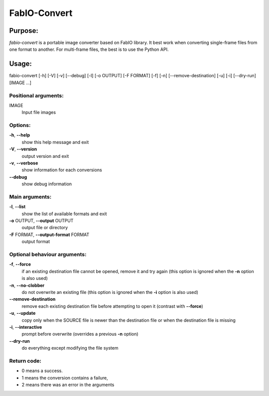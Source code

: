 FabIO-Convert
=============

Purpose:
--------

`fabio-convert` is a portable image converter based on FabIO library.
It best work when converting single-frame files from one format to another.
For multi-frame files, the best is to use the Python API.

Usage:
------

fabio-convert [-h] [-V] [-v] [-\-debug] [-l] [-o OUTPUT] [-F FORMAT] [-f] [-n] [-\-remove-destination] [-u] [-i]
[-\-dry-run] [IMAGE ...]

Positional arguments:
+++++++++++++++++++++

IMAGE
   Input file images

Options:
++++++++

**-h**, **-\-help**
   show this help message and exit

**-V**, **-\-version**
   output version and exit

**-v**, **-\-verbose**
   show information for each conversions

**-\-debug**
   show debug information

Main arguments:
+++++++++++++++

**-l**, **-\-list**
   show the list of available formats and exit

**-o** OUTPUT, **-\-output** OUTPUT
   output file or directory

**-F** FORMAT, **-\-output-format** FORMAT
   output format

Optional behaviour arguments:
+++++++++++++++++++++++++++++

**-f**, **-\-force**
   if an existing destination file cannot be opened, remove it and try
   again (this option is ignored when the **-n** option is also used)

**-n**, **-\-no-clobber**
   do not overwrite an existing file (this option is ignored when the
   **-i** option is also used)

**-\-remove-destination**
   remove each existing destination file before attempting to open it
   (contrast with **--force**)

**-u**, **-\-update**
   copy only when the SOURCE file is newer than the destination file or
   when the destination file is missing

**-i**, **-\-interactive**
   prompt before overwrite (overrides a previous **-n** option)

**-\-dry-run**
   do everything except modifying the file system

Return code: 
++++++++++++

- 0 means a success. 
- 1 means the conversion contains a failure, 
- 2 means there was an error in the arguments


.. command-output:: fabio-convert --help
    :nostderr: